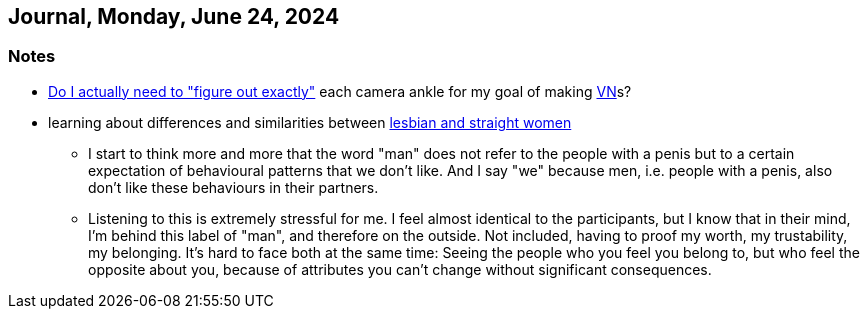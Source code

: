 == Journal, Monday, June 24, 2024
//Settings:
:icons: font
:bibtex-style: harvard-gesellschaft-fur-bildung-und-forschung-in-europa
:toc:

=== Notes
* https://www.youtube.com/watch?v=-578C3gFepU&list=TLPQMjQwNjIwMjRENwmMk9putg&index=3[Do I actually need to "figure out exactly"] each camera ankle for my goal of making xref:concept/VisualNovel.adoc[VN]s?
* learning about differences and similarities between https://youtu.be/RyxtZnWCUSM?si=OaIl9H-OtG5yxDgh[lesbian and straight women]
** I start to think more and more that the word "man" does not refer to the people with a penis but to a certain expectation of behavioural patterns that we don't like.
   And I say "we" because men, i.e. people with a penis, also don't like these behaviours in their partners.
** Listening to this is extremely stressful for me. I feel almost identical to the participants, but I know that in their mind, I'm behind this label of "man", and therefore on the outside.
   Not included, having to proof my worth, my trustability, my belonging. It's hard to face both at the same time: Seeing the people who you feel you belong to, but who feel the opposite about you,
   because of attributes you can't change without significant consequences.
